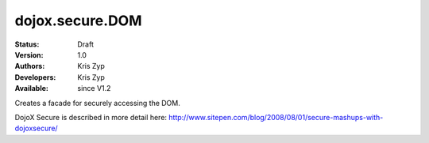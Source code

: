 .. _dojox/secure/DOM:

dojox.secure.DOM
================
:Status: Draft
:Version: 1.0
:Authors: Kris Zyp
:Developers: Kris Zyp
:Available: since V1.2

.. contents::
   :depth: 2

Creates a facade for securely accessing the DOM.

DojoX Secure is described in more detail here: http://www.sitepen.com/blog/2008/08/01/secure-mashups-with-dojoxsecure/
